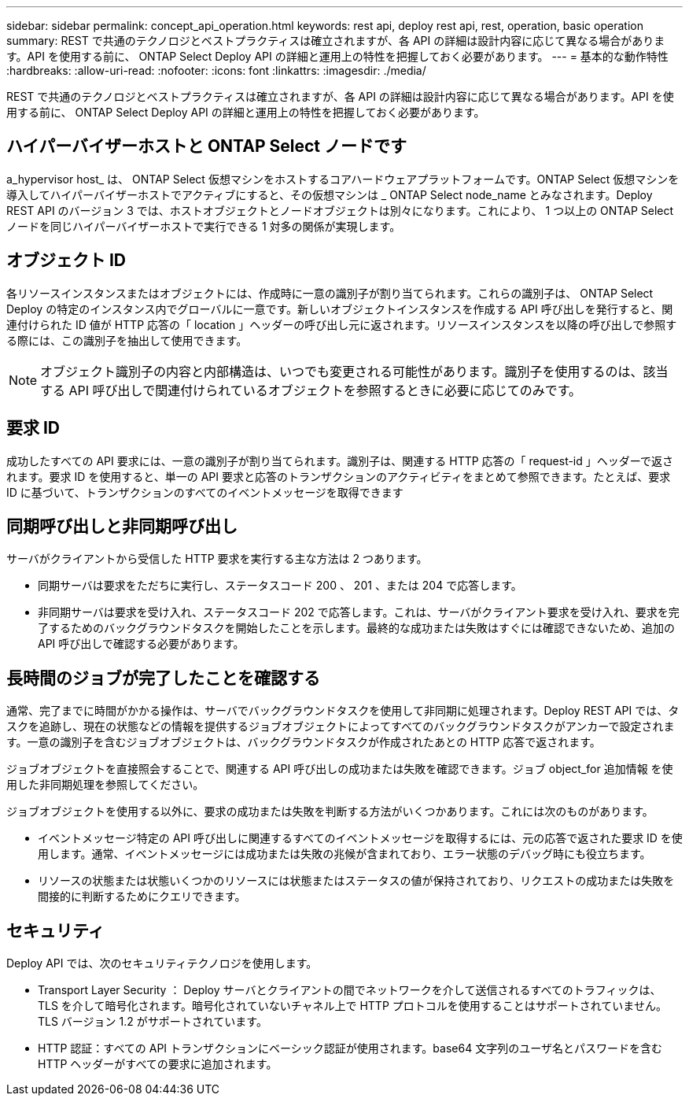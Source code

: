 ---
sidebar: sidebar 
permalink: concept_api_operation.html 
keywords: rest api, deploy rest api, rest, operation, basic operation 
summary: REST で共通のテクノロジとベストプラクティスは確立されますが、各 API の詳細は設計内容に応じて異なる場合があります。API を使用する前に、 ONTAP Select Deploy API の詳細と運用上の特性を把握しておく必要があります。 
---
= 基本的な動作特性
:hardbreaks:
:allow-uri-read: 
:nofooter: 
:icons: font
:linkattrs: 
:imagesdir: ./media/


[role="lead"]
REST で共通のテクノロジとベストプラクティスは確立されますが、各 API の詳細は設計内容に応じて異なる場合があります。API を使用する前に、 ONTAP Select Deploy API の詳細と運用上の特性を把握しておく必要があります。



== ハイパーバイザーホストと ONTAP Select ノードです

a_hypervisor host_ は、 ONTAP Select 仮想マシンをホストするコアハードウェアプラットフォームです。ONTAP Select 仮想マシンを導入してハイパーバイザーホストでアクティブにすると、その仮想マシンは _ ONTAP Select node_name とみなされます。Deploy REST API のバージョン 3 では、ホストオブジェクトとノードオブジェクトは別々になります。これにより、 1 つ以上の ONTAP Select ノードを同じハイパーバイザーホストで実行できる 1 対多の関係が実現します。



== オブジェクト ID

各リソースインスタンスまたはオブジェクトには、作成時に一意の識別子が割り当てられます。これらの識別子は、 ONTAP Select Deploy の特定のインスタンス内でグローバルに一意です。新しいオブジェクトインスタンスを作成する API 呼び出しを発行すると、関連付けられた ID 値が HTTP 応答の「 location 」ヘッダーの呼び出し元に返されます。リソースインスタンスを以降の呼び出しで参照する際には、この識別子を抽出して使用できます。


NOTE: オブジェクト識別子の内容と内部構造は、いつでも変更される可能性があります。識別子を使用するのは、該当する API 呼び出しで関連付けられているオブジェクトを参照するときに必要に応じてのみです。



== 要求 ID

成功したすべての API 要求には、一意の識別子が割り当てられます。識別子は、関連する HTTP 応答の「 request-id 」ヘッダーで返されます。要求 ID を使用すると、単一の API 要求と応答のトランザクションのアクティビティをまとめて参照できます。たとえば、要求 ID に基づいて、トランザクションのすべてのイベントメッセージを取得できます



== 同期呼び出しと非同期呼び出し

サーバがクライアントから受信した HTTP 要求を実行する主な方法は 2 つあります。

* 同期サーバは要求をただちに実行し、ステータスコード 200 、 201 、または 204 で応答します。
* 非同期サーバは要求を受け入れ、ステータスコード 202 で応答します。これは、サーバがクライアント要求を受け入れ、要求を完了するためのバックグラウンドタスクを開始したことを示します。最終的な成功または失敗はすぐには確認できないため、追加の API 呼び出しで確認する必要があります。




== 長時間のジョブが完了したことを確認する

通常、完了までに時間がかかる操作は、サーバでバックグラウンドタスクを使用して非同期に処理されます。Deploy REST API では、タスクを追跡し、現在の状態などの情報を提供するジョブオブジェクトによってすべてのバックグラウンドタスクがアンカーで設定されます。一意の識別子を含むジョブオブジェクトは、バックグラウンドタスクが作成されたあとの HTTP 応答で返されます。

ジョブオブジェクトを直接照会することで、関連する API 呼び出しの成功または失敗を確認できます。ジョブ object_for 追加情報 を使用した非同期処理を参照してください。

ジョブオブジェクトを使用する以外に、要求の成功または失敗を判断する方法がいくつかあります。これには次のものがあります。

* イベントメッセージ特定の API 呼び出しに関連するすべてのイベントメッセージを取得するには、元の応答で返された要求 ID を使用します。通常、イベントメッセージには成功または失敗の兆候が含まれており、エラー状態のデバッグ時にも役立ちます。
* リソースの状態または状態いくつかのリソースには状態またはステータスの値が保持されており、リクエストの成功または失敗を間接的に判断するためにクエリできます。




== セキュリティ

Deploy API では、次のセキュリティテクノロジを使用します。

* Transport Layer Security ： Deploy サーバとクライアントの間でネットワークを介して送信されるすべてのトラフィックは、 TLS を介して暗号化されます。暗号化されていないチャネル上で HTTP プロトコルを使用することはサポートされていません。TLS バージョン 1.2 がサポートされています。
* HTTP 認証：すべての API トランザクションにベーシック認証が使用されます。base64 文字列のユーザ名とパスワードを含む HTTP ヘッダーがすべての要求に追加されます。

